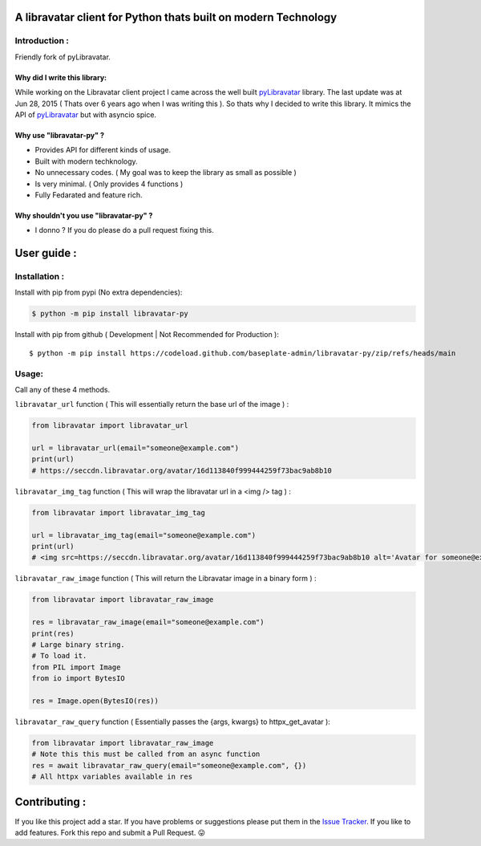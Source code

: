 A libravatar client for Python thats built on modern Technology
===============================================================

|Pepy.tech Badge| |PyPi Version Badge| |Python Versions Badge| |License Badge| |Code Style| |Lines of Code Badge|

.. |Pepy.tech Badge| image:: https://static.pepy.tech/personalized-badge/libravatar-py?period=week&units=international_system&left_color=grey&right_color=orange&left_text=Downloads
   :target: https://pepy.tech/project/libravatar-py

.. |PyPi Version Badge| image:: https://badge.fury.io/py/libravatar-py.svg
    :target: https://badge.fury.io/py/libravatar-py

.. |Python Versions Badge| image:: https://img.shields.io/pypi/pyversions/libravatar-py
    :alt: PyPI - Python Version
    :target: https://github.com/baseplate-admin/libravatar-py/blob/main/setup.py

.. |License Badge| image:: https://img.shields.io/pypi/l/libravatar-py
   :alt: PyPI - License
   :target: https://github.com/baseplate-admin/libravatar-py/blob/main/LICENSE
   
.. |Code Style| image:: https://img.shields.io/badge/code%20style-black-000000.svg
   :alt: Code Style
   
.. |Lines of Code Badge| image:: https://tokei.rs/b1/github/baseplate-admin/libravatar-py
   :alt: Lines of Code
   :target: https://github.com/baseplate-admin/libravatar-py


Introduction :
--------------
Friendly fork of pyLibravatar.


Why did I write this library:
~~~~~~~~~~~~~~~~~~~~~~~~~~~~~
While working on the Libravatar client project I came across the well built  `pyLibravatar <https://pypi.org/project/pyLibravatar>`_  library. The last update was at Jun 28, 2015 ( Thats over 6 years ago when I was writing this ). So thats why I decided to write this library. It mimics the API of `pyLibravatar <https://pypi.org/project/pyLibravatar>`_ but with asyncio spice.

Why use "libravatar-py" ?
~~~~~~~~~~~~~~~~~~~~~~~~~
*   Provides API for different kinds of usage.
*   Built with modern techknology.
*   No unnecessary codes. ( My goal was to keep the library as small as possible )
*   Is very minimal. ( Only provides 4 functions )
*   Fully Fedarated and feature rich.

Why shouldn't you use "libravatar-py" ?
~~~~~~~~~~~~~~~~~~~~~~~~~~~~~~~~~~~~~~~
*   I donno ? If you do please do a pull request fixing this.



User guide :
============

Installation :
--------------

Install with pip from pypi (No extra dependencies):

.. code-block:: python

      $ python -m pip install libravatar-py


Install with pip from github ( Development | Not Recommended for Production )::
    
      $ python -m pip install https://codeload.github.com/baseplate-admin/libravatar-py/zip/refs/heads/main

Usage:
------

Call any of these 4 methods.


``libravatar_url`` function ( This will essentially return the base url of the image ) :

.. code-block:: python
  
    from libravatar import libravatar_url

    url = libravatar_url(email="someone@example.com")
    print(url)
    # https://seccdn.libravatar.org/avatar/16d113840f999444259f73bac9ab8b10
 
 
``libravatar_img_tag`` function ( This will wrap the libravatar url in a <img /> tag ) :

.. code-block:: python
   
    from libravatar import libravatar_img_tag

    url = libravatar_img_tag(email="someone@example.com")
    print(url)
    # <img src=https://seccdn.libravatar.org/avatar/16d113840f999444259f73bac9ab8b10 alt='Avatar for someone@example.com' />
    

``libravatar_raw_image`` function ( This will return the Libravatar image in a binary form ) :

.. code-block:: python
    
    from libravatar import libravatar_raw_image

    res = libravatar_raw_image(email="someone@example.com")
    print(res)
    # Large binary string.
    # To load it.
    from PIL import Image
    from io import BytesIO
    
    res = Image.open(BytesIO(res))


``libravatar_raw_query`` function ( Essentially passes the {args, kwargs} to httpx_get_avatar ):

.. code-block:: python
    
    from libravatar import libravatar_raw_image
    # Note this this must be called from an async function
    res = await libravatar_raw_query(email="someone@example.com", {})
    # All httpx variables available in res


Contributing :
==============
If you like this project add a star. If you have problems or suggestions please put them in the `Issue Tracker <https://github.com/baseplate-admin/libravatar-py/issues>`_. If you like to add features. Fork this repo and submit a Pull Request. 😛
